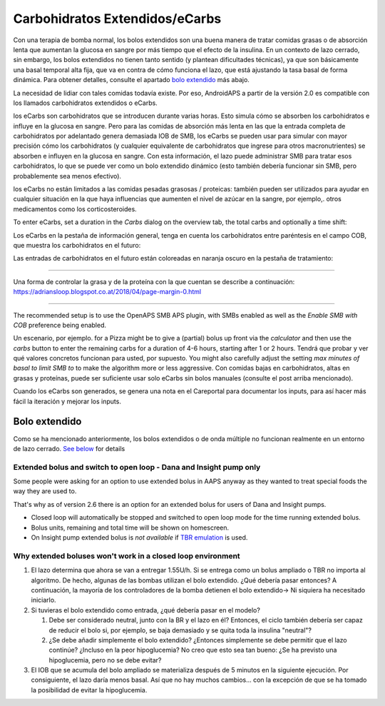 Carbohidratos Extendidos/eCarbs
**************************************************
Con una terapia de bomba normal, los bolos extendidos son una buena manera de tratar comidas grasas o de absorción lenta que aumentan la glucosa en sangre por más tiempo que el efecto de la insulina. En un contexto de lazo cerrado, sin embargo, los bolos extendidos no tienen tanto sentido (y plantean dificultades técnicas), ya que son básicamente una basal temporal alta fija, que va en contra de cómo funciona el lazo, que está ajustando la tasa basal de forma dinámica. Para obtener detalles, consulte el apartado `bolo extendido <../Usage/Extended-Carbs.html#extended-bolus>`_ más abajo.

La necesidad de lidiar con tales comidas todavía existe. Por eso, AndroidAPS a partir de la versión 2.0 es compatible con los llamados carbohidratos extendidos o eCarbs.

los eCarbs son carbohidratos que se introducen durante varias horas. Esto simula cómo se absorben los carbohidratos e influye en la glucosa en sangre.  Pero para las comidas de absorción más lenta en las que la entrada completa de carbohidratos por adelantado genera demasiada IOB de SMB, los eCarbs se pueden usar para simular con mayor precisión cómo los carbohidratos (y cualquier equivalente de carbohidratos que ingrese para otros macronutrientes) se absorben e influyen en la glucosa en sangre. Con esta información, el lazo puede administrar SMB para tratar esos carbohidratos, lo que se puede ver como un bolo extendido dinámico (esto también debería funcionar sin SMB, pero probablemente sea menos efectivo).

los eCarbs no están limitados a las comidas pesadas grasosas / proteicas: también pueden ser utilizados para ayudar en cualquier situación en la que haya influencias que aumenten el nivel de azúcar en la sangre, por ejemplo,. otros medicamentos como los corticosteroides.

To enter eCarbs, set a duration in the *Carbs* dialog on the overview tab, the total carbs and optionally a time shift:

.. imagen:: ../images/eCarbs_Dialog.png
  :alt: Introducir carbohidratos

Los eCarbs en la pestaña de información general, tenga en cuenta los carbohidratos entre paréntesis en el campo COB, que muestra los carbohidratos en el futuro:

.. imagen:: ../images/eCarbs_Graph.png
  :alt: eCarbs en la gráfica

Las entradas de carbohidratos en el futuro están coloreadas en naranja oscuro en la pestaña de tratamiento:

.. imagen:: ../images/eCarbs_Treatment.png
  :alt: eCarbs en el futuro en la pestaña de tratamiento


-----

Una forma de controlar la grasa y de la proteína con la que cuentan se describe a continuación: `https://adriansloop.blogspot.co.at/2018/04/page-margin-0.html <https://adriansloop.blogspot.co.at/2018/04/page-margin-0.html>`_

-----

The recommended setup is to use the OpenAPS SMB APS plugin, with SMBs enabled as well as the *Enable SMB with COB* preference being enabled.

Un escenario, por ejemplo. for a Pizza might be to give a (partial) bolus up front via the *calculator* and then use the *carbs* button to enter the remaining carbs for a duration of 4-6 hours, starting after 1 or 2 hours. Tendrá que probar y ver qué valores concretos funcionan para usted, por supuesto. You might also carefully adjust the setting *max minutes of basal to limit SMB to* to make the algorithm more or less aggressive.
Con comidas bajas en carbohidratos, altas en grasas y proteínas, puede ser suficiente usar solo eCarbs sin bolos manuales (consulte el post arriba mencionado).

Cuando los eCarbs son generados, se genera una nota en el Careportal para documentar los inputs, para así hacer más fácil la iteración y mejorar los inputs.

Bolo extendido
==================================================
Como se ha mencionado anteriormente, los bolos extendidos o de onda múltiple no funcionan realmente en un entorno de lazo cerrado. `See below <../Usage/Extended-Carbs.html#why-extended-boluses-won-t-work-in-a-closed-loop-environment>`_ for details

Extended bolus and switch to open loop - Dana and Insight pump only
---------------------------------------------------------------------
Some people were asking for an option to use extended bolus in AAPS anyway as they wanted to treat special foods the way they are used to. 

That's why as of version 2.6 there is an option for an extended bolus for users of Dana and Insight pumps. 

* Closed loop will automatically be stopped and switched to open loop mode for the time running extended bolus. 
* Bolus units, remaining and total time will be shown on homescreen.
* On Insight pump extended bolus is *not available* if `TBR emulation <../Configuration/Accu-Chek-Insight-Pump.html#settings-in-aaps>`_ is used. 

.. image:: ../images/ExtendedBolus2_6.png
  :alt: Extended bolus in AAPS 2.6

Why extended boluses won't work in a closed loop environment
----------------------------------------------------------------------------------------------------
1. El lazo determina que ahora se van a entregar 1.55U/h. Si se entrega como un bolus ampliado o TBR no importa al algoritmo. De hecho, algunas de las bombas utilizan el bolo extendido. ¿Qué debería pasar entonces? A continuación, la mayoría de los controladores de la bomba detienen el bolo extendido-> Ni siquiera ha necesitado iniciarlo.
2. Si tuvieras el bolo extendido como entrada, ¿qué debería pasar en el modelo?

   1. Debe ser considerado neutral, junto con la BR y el lazo en él? Entonces, el ciclo también debería ser capaz de reducir el bolo si, por ejemplo, se baja demasiado y se quita toda la insulina "neutral"?
   2. ¿Se debe añadir simplemente el bolo extendido? ¿Entonces simplemente se debe permitir que el lazo continúe? ¿Incluso en la peor hipoglucemia? No creo que esto sea tan bueno: ¿Se ha previsto una hipoglucemia, pero no se debe evitar?
   
3. El IOB que se acumula del bolo ampliado se materializa después de 5 minutos en la siguiente ejecución. Por consiguiente, el lazo daría menos basal. Así que no hay muchos cambios... con la excepción de que se ha tomado la posibilidad de evitar la hipoglucemia.
